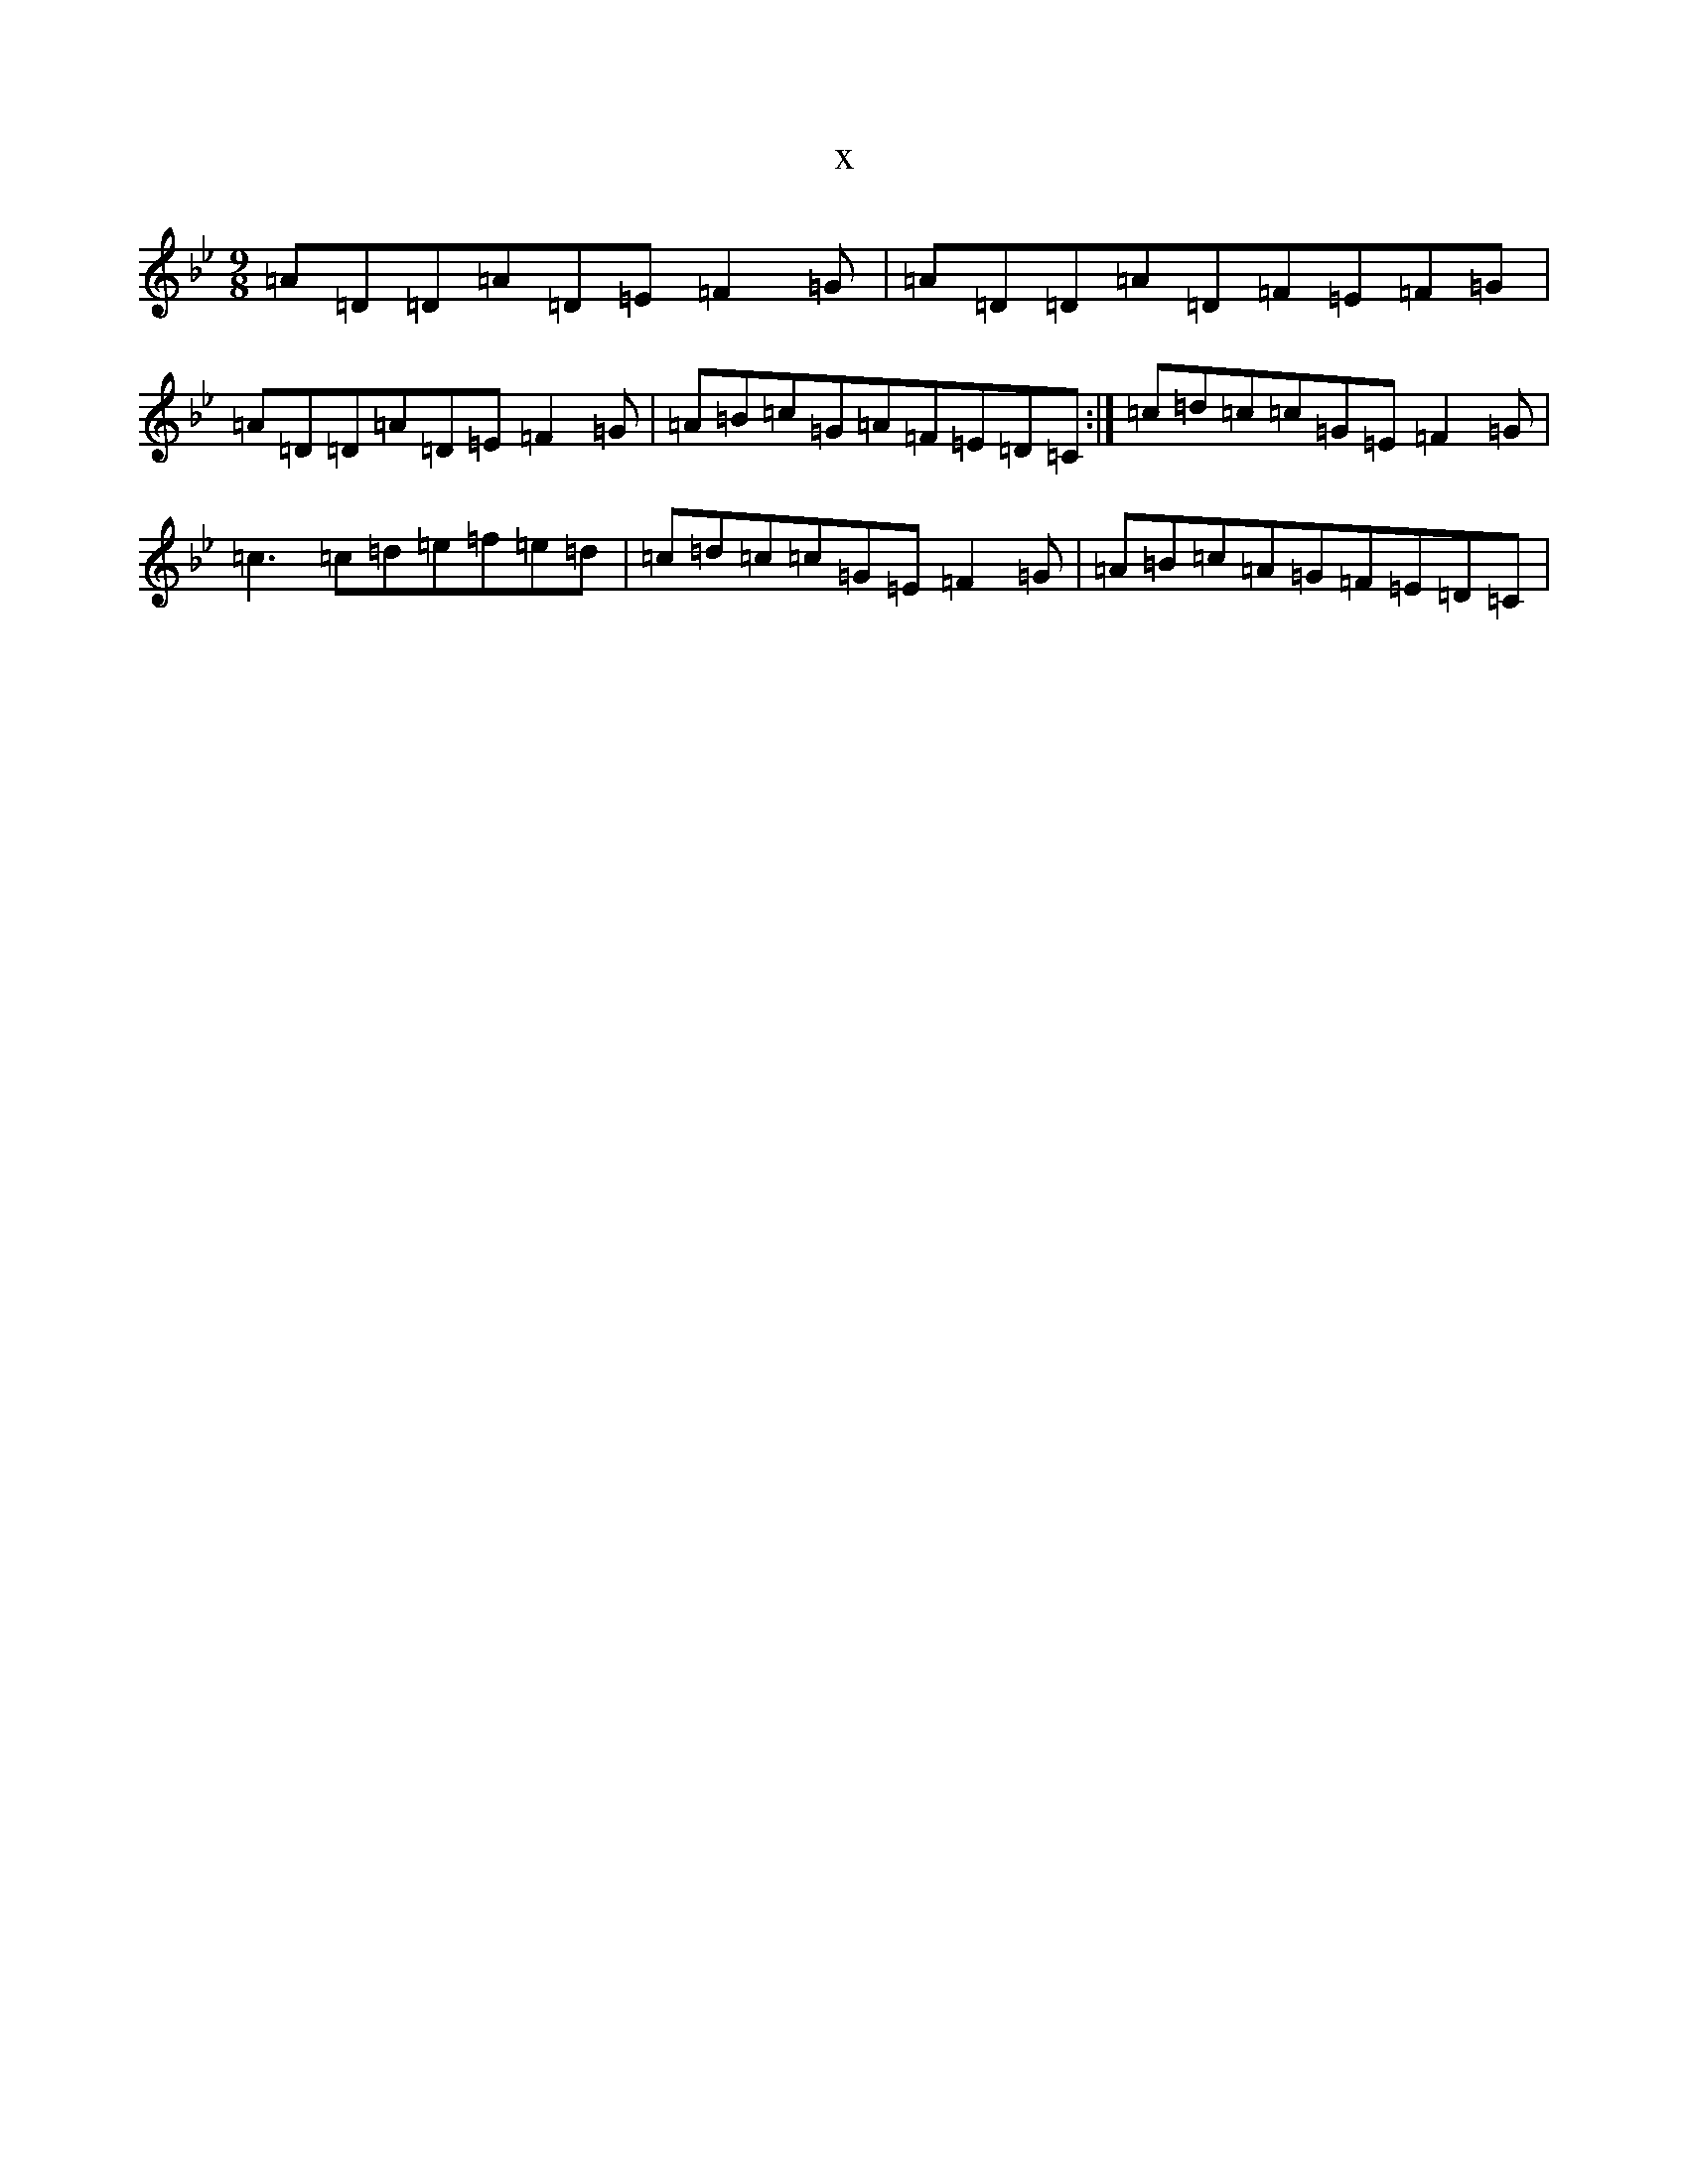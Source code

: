 X:5147
T:x
L:1/8
M:9/8
K: C Dorian
=A=D=D=A=D=E=F2=G|=A=D=D=A=D=F=E=F=G|=A=D=D=A=D=E=F2=G|=A=B=c=G=A=F=E=D=C:|=c=d=c=c=G=E=F2=G|=c3=c=d=e=f=e=d|=c=d=c=c=G=E=F2=G|=A=B=c=A=G=F=E=D=C|